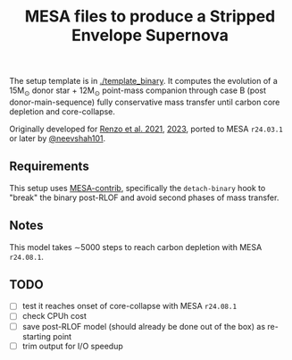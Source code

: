#+title: MESA files to produce a Stripped Envelope Supernova

The setup template is in [[./template_binary]]. It computes the evolution
of a 15M_{\odot} donor star + 12M_{\odot} point-mass companion through case
B (post donor-main-sequence) fully conservative mass transfer until
carbon core depletion and core-collapse.

Originally developed for [[https://ui.adsabs.harvard.edu/abs/2021ApJ...923..277R/abstract][Renzo et al. 2021]], [[https://ui.adsabs.harvard.edu/abs/2023ApJ...942L..32R/abstract][2023]], ported to MESA
=r24.03.1= or later by [[https://github.com/neevshah101][@neevshah101]].

** Requirements

This setup uses [[https://github.com/MESAHub/mesa-contrib][MESA-contrib]], specifically the =detach-binary= hook to
"break" the binary post-RLOF and avoid second phases of mass transfer.


** Notes

This model takes \sim5000 steps to reach carbon depletion with MESA =r24.08.1=.

** TODO

- [ ] test it reaches onset of core-collapse with MESA =r24.08.1=
- [ ] check CPUh cost
- [ ] save post-RLOF model (should already be done out of the box) as
  re-starting point
- [ ] trim output for I/O speedup

